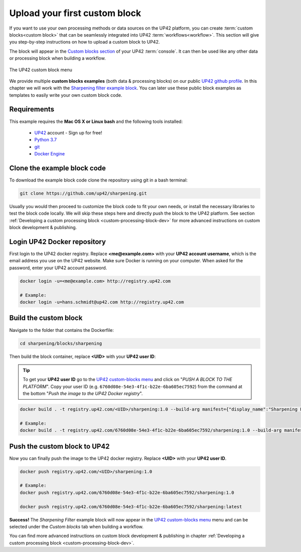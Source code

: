 .. meta::
   :description: UP42 Getting started: pushing your first custom block
   :keywords: custom block, tutorial, howto, demo project 


.. _first-custom-block:

===============================
 Upload your first custom block
===============================

If you want to use your own processing methods or data sources on the UP42 platform,
you can create :term:`custom blocks<custom block>` that can be seamlessly integrated into UP42 :term:`workflows<workflow>`.
This section will give you step-by-step instructions on how to upload a custom block to UP42.

The block will appear in the `Custom blocks section <https://console.up42.com/custom-blocks/>`_ of
your UP42 :term:`console`. It can then be used like any other data or processing block when building a workflow.

.. figure:: _assets/custom_block_menu_sharpening.png
   :align: center
   :alt: The UP42 custom block console menu

   The UP42 custom block menu

We provide multiple **custom blocks examples** (both data & processing blocks) on our public `UP42 github profile <https://github.com/up42>`_.
In this chapter we will work with the `Sharpening filter example block <https://github.com/up42/sharpening>`_.
You can later use these public block examples as templates to easily write your own custom block code.


.. _requirements:

Requirements
------------

This example requires the **Mac OS X or Linux bash** and the following tools installed:

 - `UP42 <https://up42.com>`_ account -  Sign up for free!
 - `Python 3.7 <https://python.org/downloads>`_
 - `git <https://git-scm.com/>`_
 - `Docker Engine <https://docs.docker.com/engine/>`_


.. _clone_the_repository:

Clone the example block code
----------------------------

To download the example block code clone the repository using git in a bash terminal:

.. code:: bash

   git clone https://github.com/up42/sharpening.git


Usually you would then proceed to customize the block code to fit your own needs, or install
the necessary libraries to test the block code locally.
We will skip these steps here and directly push the block to the UP42 platform.
See section :ref:`Developing a custom processing block <custom-processing-block-dev>`
for more advanced instructions on custom block development & publishing.


.. _login_UP42_docker_repository:

Login UP42 Docker repository
----------------------------

First login to the UP42 docker registry. Replace **<me@example.com>** with your **UP42 account username**,
which is the email address you use on the UP42 website. Make sure Docker is running on your computer.
When asked for the password, enter your UP42 account password.

.. code:: bash

  docker login -u=<me@example.com> http://registry.up42.com

  # Example:
  docker login -u=hans.schmidt@up42.com http://registry.up42.com


.. _build_the_block:

Build the custom block
----------------------

Navigate to the folder that contains the Dockerfile:

.. code:: bash

  cd sharpening/blocks/sharpening


Then build the block container, replace **<UID>** with your **UP42 user ID**:

.. tip::
  To get your **UP42 user ID** go to the `UP42 custom-blocks menu <https://console.up42.com/custom-blocks>`_ and click on
  "`PUSH A BLOCK TO THE PLATFORM`". Copy your user ID (e.g. ``6760d08e-54e3-4f1c-b22e-6ba605ec7592``) from the command
  at the bottom "`Push the image to the UP42 Docker registry`".

.. code:: bash

  docker build . -t registry.up42.com/<UID>/sharpening:1.0 --build-arg manifest={"display_name":"Sharpening Filter"}

  # Example:
  docker build . -t registry.up42.com/6760d08e-54e3-4f1c-b22e-6ba605ec7592/sharpening:1.0 --build-arg manifest={"display_name":"Sharpening Filter"}


.. _push_the_block:

Push the custom block to UP42
-----------------------------

Now you can finally push the image to the UP42 docker registry. Replace **<UID>** with your **UP42 user ID**.

.. code:: bash

   docker push registry.up42.com/<UID>/sharpening:1.0

   # Example:
   docker push registry.up42.com/6760d08e-54e3-4f1c-b22e-6ba605ec7592/sharpening:1.0

   docker push registry.up42.com/6760d08e-54e3-4f1c-b22e-6ba605ec7592/sharpening:latest


**Success!** The `Sharpening Filter` example block will now appear in the `UP42 custom-blocks menu <https://console.up42.com/custom-blocks>`_ menu
and can be selected under the *Custom blocks* tab when building a workflow.


You can find more advanced instructions on custom block development & publishing in chapter
:ref:`Developing a custom processing block <custom-processing-block-dev>`.
